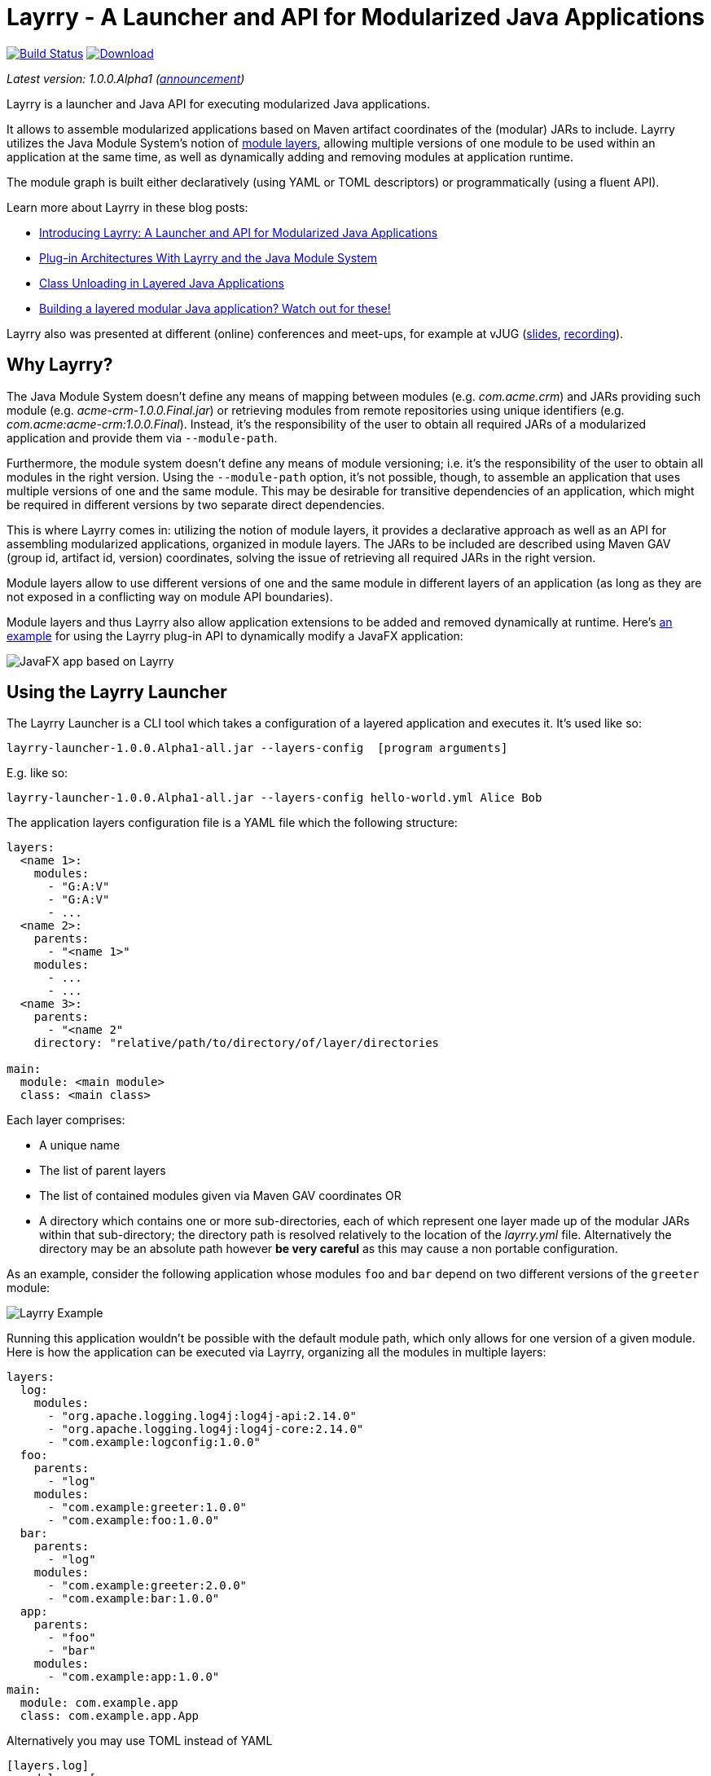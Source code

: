 = Layrry - A Launcher and API for Modularized Java Applications
:linkattrs:
:project-owner:   moditect
:project-name:    layrry
:project-group:   org.moditect.layrry
:project-version: 1.0.0.Alpha1

image:https://github.com/{project-owner}/{project-name}/workflows/Build/badge.svg["Build Status", link="https://github.com/{project-owner}/{project-name}/actions"]
image:https://img.shields.io/maven-central/v/{project-group}/{project-name}-core.svg[Download, link="https://search.maven.org/#search|ga|1|{project-group}"]

_Latest version: {project-version} (http://andresalmiray.com/layrry-1-0-0-alpha1-has-been-released/[announcement])_

Layrry is a launcher and Java API for executing modularized Java applications.

It allows to assemble modularized applications based on Maven artifact coordinates of the (modular) JARs to include.
Layrry utilizes the Java Module System's notion of link:https://docs.oracle.com/en/java/javase/11/docs/api/java.base/java/lang/ModuleLayer.html[module layers],
allowing multiple versions of one module to be used within an application at the same time, as well as dynamically adding
and removing modules at application runtime.

The module graph is built either declaratively (using YAML or TOML descriptors) or programmatically (using a fluent API).

Learn more about Layrry in these blog posts:

* link:https://www.morling.dev/blog/introducing-layrry-runner-and-api-for-modularized-java-applications/[Introducing Layrry: A Launcher and API for Modularized Java Applications]
* link:https://www.morling.dev/blog/plugin-architectures-with-layrry-and-the-java-module-system/[Plug-in Architectures With Layrry and the Java Module System]
* link:https://www.morling.dev/blog/class-unloading-in-layered-java-applications/[Class Unloading in Layered Java Applications]
* link:http://andresalmiray.com/building-a-layered-modular-java-application-watch-out-for-these/[Building a layered modular Java application? Watch out for these!]

Layrry also was presented at different (online) conferences and meet-ups, for example at vJUG (https://speakerdeck.com/gunnarmorling/plug-in-architectures-with-layrry-and-the-java-module-system-vjug[slides], https://www.youtube.com/watch?v=iJyys_LgG-U[recording]).

== Why Layrry?

The Java Module System doesn't define any means of mapping between modules (e.g. _com.acme.crm_) and JARs providing such module
(e.g. _acme-crm-1.0.0.Final.jar_) or retrieving modules from remote repositories using unique identifiers
(e.g. _com.acme:acme-crm:1.0.0.Final_). Instead, it's the responsibility of the user to obtain all required JARs of a modularized
application and provide them via `--module-path`.

Furthermore, the module system doesn't define any means of module versioning; i.e. it's the responsibility of the user to
obtain all modules in the right version. Using the `--module-path` option, it's not possible, though, to assemble an
application that uses multiple versions of one and the same module. This may be desirable for transitive dependencies of
an application, which might be required in different versions by two separate direct dependencies.

This is where Layrry comes in: utilizing the notion of module layers, it provides a declarative approach as well as an API
for assembling modularized applications, organized in module layers. The JARs to be included are described using Maven GAV
(group id, artifact id, version) coordinates, solving the issue of retrieving all required JARs in the right version.

Module layers allow to use different versions of one and the same module in different layers of an application (as long as
they are not exposed in a conflicting way on module API boundaries).

Module layers and thus Layrry also allow application extensions to be added and removed dynamically at runtime. Here's
link:https://github.com/moditect/layrry-examples/tree/master/modular-tiles[an example] for using the Layrry plug-in API
to dynamically modify a JavaFX application:

image:images/javafx-layrry.gif[JavaFX app based on Layrry]

== Using the Layrry Launcher

The Layrry Launcher is a CLI tool which takes a configuration of a layered application and executes it. It's used like so:

[source]
[subs="attributes"]
----
layrry-launcher-{project-version}-all.jar --layers-config <path/to/layers.yml> [program arguments]
----

E.g. like so:

[source]
[subs="attributes"]
----
layrry-launcher-{project-version}-all.jar --layers-config hello-world.yml Alice Bob
----

The application layers configuration file is a YAML file which the following structure:

[source,yaml]
----
layers:
  <name 1>:
    modules:
      - "G:A:V"
      - "G:A:V"
      - ...
  <name 2>:
    parents:
      - "<name 1>"
    modules:
      - ...
      - ...
  <name 3>:
    parents:
      - "<name 2"
    directory: "relative/path/to/directory/of/layer/directories

main:
  module: <main module>
  class: <main class>
----

Each layer comprises:

* A unique name
* The list of parent layers
* The list of contained modules given via Maven GAV coordinates OR
* A directory which contains one or more sub-directories, each of which represent one layer made up of the modular JARs 
within that sub-directory; the directory path is resolved relatively to the location of the _layrry.yml_ file. Alternatively
the directory may be an absolute path however *be very careful* as this may cause a non portable configuration.

As an example, consider the following application whose modules `foo` and `bar` depend on two different versions of the `greeter` module:

image:images/example.png[Layrry Example]

Running this application wouldn't be possible with the default module path, which only allows for one version of a given
module. Here is how the application can be executed via Layrry, organizing all the modules in multiple layers:

[source,yaml]
----
layers:
  log:
    modules:
      - "org.apache.logging.log4j:log4j-api:2.14.0"
      - "org.apache.logging.log4j:log4j-core:2.14.0"
      - "com.example:logconfig:1.0.0"
  foo:
    parents:
      - "log"
    modules:
      - "com.example:greeter:1.0.0"
      - "com.example:foo:1.0.0"
  bar:
    parents:
      - "log"
    modules:
      - "com.example:greeter:2.0.0"
      - "com.example:bar:1.0.0"
  app:
    parents:
      - "foo"
      - "bar"
    modules:
      - "com.example:app:1.0.0"
main:
  module: com.example.app
  class: com.example.app.App
----

Alternatively you may use TOML instead of YAML

[source,toml]
----
[layers.log]
  modules = [
    "org.apache.logging.log4j:log4j-api:2.14.0",
    "org.apache.logging.log4j:log4j-core:2.14.0",
    "com.example.it:it-logconfig:1.0.0"]
[layers.foo]
  parents = ["log"]
  modules = [
    "com.example.it:it-greeter:1.0.0",
    "com.example.it:it-foo:1.0.0"]
[layers.bar]
  parents = ["log"]
  modules = [
    "com.example.it:it-greeter:2.0.0",
    "com.example.it:it-bar:1.0.0"]
[layers.app]
  parents = ["foo", "bar"]
  modules = ["com.example.it:it-app:1.0.0"]
[main]
  module = "com.example.app"
  class = "com.example.app.App"
----

Be sure to use `.toml` as file extension to let Layrry know which format should be parsed.

You can find the complete example in the tests of the Layrry project.

The Layrry Launcher accepts the following arguments:

 * --basedir: The base directory from which plugin directories will be resolved. Layrry will use the parent directory of 
 the layers config file if this value is not set.
 * --layers-config: Path to the layers config file. The file must use any of the supported config formats. REQUIRED.
 * --properties: Path to additional properties in Java `.properties` format. These properties will be used to replace value
 placeholders found in the layers config file. OPTIONAL.

== Using JBang

link:https://github.com/jbangdev/jbang[JBang] can launch self contained Java sources, JShell scripts, JARs. jbang has a feature
that allows you to try out Layrry without having to install or build Layrry yourself. You only need a JDK (11+ is preferred)
and jbang installed. Once you do, you may invoke the previous example with

[source]
----
jbang layrry@moditect --layers-config layers.yml
----

JBang will resolve and download the appropriate Layrry bootstrap binary, then Layrry resolves the modules described in
the input configuration file, finally the application is launched.

== Dynamic Plug-Ins

Layrry also supports the dynamic addition and removal of plug-ins at runtime. For that, simply add or remove plug-in
sub-directories to the `directory` of a layer configuration. Layrry watches the given plug-ins directory and will add or
remove the corresponding module layer to/from the application in case a new plug-in is added or removed. The core of an
application can react to added or removed module layers. In order to do so, the module _org.moditect.layrry:layrry-platform_
must be added to the application core layer and an implementation of the `PluginLifecycleListener` interface must be
created and registered as service:

[source]
----
public interface PluginLifecycleListener {
    void pluginAdded(PluginDescriptor plugin);

    void pluginRemoved(PluginDescriptor plugin);
}
----

Typically, an application will retrieve application-specific services from newly added module layers:

[source,java]
----
@Override
public void pluginAdded(PluginDescriptor plugin) {
  ServiceLoader<MyService> services = ServiceLoader.load(
      plugin.getModuleLayer(), MyService.class);

    services.forEach(service -> {
      // only process services declared by the added layer itself, but not
      // from ancestor layers
      if (service.getClass().getModule().getLayer() == layer) {
        // process service ...
      }
    });
}
----

To avoid class-loader leaks, it's vital that all references to plug-in contributed classes are released upon `pluginRemoved()`.
Note that classes typically will not instantly be unloaded, but only upon the next full GC (when using G1).

You can find a complete example for the usage of dynamic plug-ins in the _vertx-example_ directory: "Layrry Links" is an
example application for managing golf courses, centered around a web application core built using Vert.x. Routes of the
web application (_/members_, _/tournaments_) are contributed by plug-ins which can be added to or removed from the
application at runtime. The _routes_ path shows all routes available at a given time.

Plugins may be packaged in 3 ways:

1. As a single JAR file. No nested JARs are allowed.
2. As a Zip file. Multiple JARs may be packaged.
3. As a Tar(.gz) file. Multiple JARs may be packaged.

For Zip and Tar packages, the use of a root entry matching the name of containing file is permited, however it's preferred
if said root entry were omitted. Some examples:

[source]
.Single JAR
----
plugin-1.0.jar
 |- com
 |- com/acme
 |- com/acme/Plugin.class
 \- module-info.class
----

[source]
.Plain Zip (or Tar)
----
plugin-1.0.zip
 |- plugin-1.0.jar
 |- dependency-foo-1.0.0.jar
 \- dependency-bar-1.0.0.jar
----

[source]
.Root Zip (or Tar)
----
plugin-1.0.zip
 |- plugin-1.0
 |- plugin-1.0/plugin-1.0.jar
 |- plugin-1.0/dependency-foo-1.0.0.jar
 \- plugin-1.0/dependency-bar-1.0.0.jar
----

== Parameterized Layer Configuration

Layrry supports the link:https://github.com/spullara/mustache.java[Mustache] template syntax, enabling parameterization of
the content found in configuration files, regardless of their target format (YAML, TOML, etc). To use this feature you must
use a `{{property}}` expression to refer to value placeholders. Layrry makes all `System` properties available for value
replacement, as well as an extra set of properties that are related to OS values; these include all properties exposed by
the link:https://github.com/trustin/os-maven-plugin/[os-maven-plugin]. If the `--properties` command flag is passed to the
Layrry Launcher then all properties found in the given properties file will also become available.

Additionally, Layrry resolves the following properties

 * `os.detected.jfxname`: specific to JavaFX. Values may be one of `linux`, `win`, `mac`.
 * `os.detected.lwjglname`: specific to LWJGL. Values may be one of `linux`, `linux-arm32`, `windows`, `windows-x86`, `macosx`.

The following example shows a parameterized TOML config file for a JavaFX application that can be run on any of the 3 platforms
supported by JavaFX

[source,toml]
----
.layers.toml
[layers.javafx]
    modules = [
        "org.openjfx:javafx-base:jar:{{os.detected.jfxname}}:{{javafx_version}}",
        "org.openjfx:javafx-controls:jar:{{os.detected.jfxname}}:{{javafx_version}}",
        "org.openjfx:javafx-graphics:jar:{{os.detected.jfxname}}:{{javafx_version}}",
        "org.openjfx:javafx-web:jar:{{os.detected.jfxname}}:{{javafx_version}}",
        "org.openjfx:javafx-media:jar:{{os.detected.jfxname}}:{{javafx_version}}"]
[layers.core]
    modules = [
        "org.kordamp.tiles:modular-tiles-model:{{project_version}}",
        "org.kordamp.tiles:modular-tiles-core:{{project_version}}",
        "org.kordamp.tiles:modular-tiles-app:{{project_version}}",
        "org.moditect.layrry:layrry-platform:{{layrry_version}}",
        "eu.hansolo:tilesfx:{{tilesfx_version}}"]
    parents = ["javafx"]
[layers.plugins]
    parents = ["core"]
    directory = "plugins"
[main]
  module = "org.kordamp.tiles.app"
  class = "org.kordamp.tiles.app.Main"
----

[source,java]
[subs="attributes"]
.versions.properties
----
project_version = 1.0.0
javafx_version = 11.0.2
tilesfx_version = 11.44
layrry_version = {project-version}
----

This application can be launched as

[source]
[subs="attributes"]
----
layrry-launcher-{project-version}-all.jar --layers-config layers.toml --properties versions.properties
----

== Remote Configuration

Layrry supports loading external configuration files (inputs to `--layers-config` and `--properties`) both from local and
remote sources. For example, the previous `layers.toml` and `versions.properties` files could be accessed from a remote server
that exposes those resources via HTTPS, such as

[source]
[subs="attributes"]
----
layrry-launcher-{project-version}-all.jar \
  --basedir /home/user/joe \
  --layers-config https://server:port/path/to/layers.toml \
  --properties https://server:port/path/to/versions.properties
----

It's important to note that setting the `--basedir` config flag is more important when remote layer configuration is in use,
as that ensures plugin directories will be resolved from the same location, otherwise the basedir location will be inferred
as `System.getProperty("user.dir")` which may produce unexpected results when invoked from different locations.

Plugin directories are always local, even if defined in remote layer configuration files. You may mix remote and local
resources as you deem necessary, that is, the following combinations are valid:

[source]
[subs="attributes"]
.All remote
----
layrry-launcher-{project-version}-all.jar \
  --basedir /home/user/joe \
  --layers-config https://server:port/path/to/layers.toml \
  --properties https://server:port/path/to/versions.properties
----

[source]
[subs="attributes"]
.All local
----
layrry-launcher-{project-version}-all.jar \
  --basedir /home/user/joe \
  --layers-config layers.toml \
  --properties versions.properties
----

[source]
[subs="attributes"]
.Mixed
----
layrry-launcher-{project-version}-all.jar \
  --basedir /home/user/joe \
  --layers-config https://server:port/path/to/layers.toml \
  --properties versions.properties
----

[source]
[subs="attributes"]
----
layrry-launcher-{project-version}-all.jar \
  --basedir /home/user/joe \
  --layers-config layers.toml \
  --properties https://server:port/path/to/versions.properties
----

=== Proxy Configuration

You may need to configure a proxy when using the remote configuration feature. The following properties may be used to
configure a proxy:

[options="header"]
|===
| Key                 | Description
| use.proxy           | Whether to use any proxy or not. Defaults to `false`.
| http.proxy          | Whether to use HTTP proxy or not. Defaults to `false`.
| http.proxyHost      | Defaults to empty String.
| http.proxyport      | Defaults to `80`.
| http.proxyUser      | Defaults to empty String.
| http.proxyPassword  | Defaults to empty String.
| http.nonProxyHosts  | Defaults to `localhost\|127.*\|[::1]`.
| https.proxy         | Whether to use HTTPS proxy or not. Defaults to `false`.
| https.proxyHost     | Defaults to empty String.
| https.proxyport     | Defaults to `443`.
| https.proxyUser     | Defaults to empty String.
| https.proxyPassword | Defaults to empty String.
| socks.proxy         | Whether to use SOCKS proxy or not. Defaults to `false`.
| socksProxyHost      | Defaults to empty String.
| socksProxyPort      | Defaults to `1080`.
| socks.proxyUser     | Defaults to empty String.
| socks.proxyPassword | Defaults to empty String.
|===

These properties may be set as `System` properties by passing `-Dkey=value` as part of command line arguments when using
the launcher, or as part of the additional properties file if `--properties` is given as an argument to the launcher.

== Using the Layrry API

In addition to the YAML-based/TOML-based launcher, Layrry provides also a Java API for assembling and running layered applications.
This can be used in cases where the structure of layers is only known at runtime, or for implementing plug-in architectures.

In order to use Layrry programmatically, add the following dependency to your _pom.xml_:

[source,xml]
[subs="attributes,verbatim"]
----
<dependency>
    <groupId>org.moditect.layrry</groupId>
    <artifactId>layrry</artifactId>
    <version>{project-version}</version>
</dependency>
----

Then, the Layrry Java API can be used like this (showing the same example as above):

[source,java]
----
Layers layers = Layers.builder()
    .layer("log")
        .withModule("org.apache.logging.log4j:log4j-api:2.14.0")
        .withModule("org.apache.logging.log4j:log4j-core:2.14.0")
        .withModule("com.example:logconfig:1.0.0")
    .layer("foo")
        .withParent("log")
        .withModule("com.example:greeter:1.0.0")
        .withModule("com.example:foo:1.0.0")
    .layer("bar")
        .withParent("log")
        .withModule("com.example:greeter:2.0.0")
        .withModule("com.example:bar:1.0.0")
    .layer("app")
        .withParent("foo")
        .withParent("bar")
        .withModule("com.example:app:1.0.0")
    .build();

layers.run("com.example.app/com.example.app.App", "Alice");
----

== Configuring Artifact Resolution

Layrry relies on Maven's API to resolve artifacts. By default, Maven Local, Maven Central and every other setting configured
at `~/.m2/settings.xml` are available to Layrry. You can tweak and configure those settings by editing the `~/.m2/settings.xml`
file. Alternatively you may instruct Layrry to use a different configuration file, skip querying Maven Central, or stop
all resolutions via remote repositories.

=== Disable All Remote Maven Repositories

[source,java]
.Java
----
Layers layers = Layers.builder()
    .resolve(Resolvers.remote().workOffline(true))
    .layer(...)
----

[source,yaml]
.Yaml
----
resolve:
  workOffline: true
  ...
----

[source,toml]
.Toml
----
[resolve]
  workOffline = true
  ...
----

=== Disable All Remote and Local Maven Repositories

[source,java]
.Java
----
Layers layers = Layers.builder()
    .resolve(Resolvers.remote().enabled(false))
    .layer(...)
----

[source,yaml]
.Yaml
----
resolve:
  remote: false
  ...
----

[source,toml]
.Toml
----
[resolve]
  remote = false
  ...
----

=== Use Alternate Maven Settings File

[source,java]
.Java
----
Layers layers = Layers.builder()
    .resolve(Resolvers.remote()
         .fromFile(Paths.get("/path/to/settings.xml")))
    .layer(...)
----

[source,yaml]
.Yaml
----
resolve:
  fromFile: "/path/to/settings.xml"
  ...
----

[source,toml]
.Toml
----
[resolve]
  fromFile = "/path/to/settings.xml"
  ...
----

== Local Artifact Resolution

Layrry can resolve artifacts from additional local sources. These sources must follow specific layouts for organizing artifacts.
Currently `flat` and `default` layouts are supported, which are provided by Maven and Gradle plugins. Local repositories will
always be queried first, then any remote repositories if available.

=== Flat Layout

This layout organizes all artifacts in a single directory, for example

[source]
----
repodir
 |-- foo-1.0.0.jar
 \-- bar-2.0.0.jar
----

=== Default Layout

This layout organizes all artifacts following the Maven coordinates conventions, for example

[source]
----
repodir
  |-- com
  |    \-- acme
  |        \-- foo
  |            \-- 1.0.0
  |                \-- foo-1.0.0.jar
  \-- org
       \-- random
           \-- bar
               \-- 2.0.0
                   \-- bar-2.0.0.jar
----

=== Use Local Repositories

[source,java]
.Java
----
Layers layers = Layers.builder()
    .resolve(Resolvers.local()
        .withLocalRepo("repoName", Paths.get("/path/to/repository/directory").toAbsolutePath(), "flat"))
    ...
----

[source,yaml]
.Yaml
----
resolve:
  localRepositories:
    repoName:
      layout: "flat"
      path: "/path/to/repository/directory"
----

[source,toml]
.Toml
----
[resolve.localRepositories.repoName]
  layout = "flat"
  path   = "/path/to/repository/directory"
----

The path may be absolute as shown in the examples or relative, in which it will be resolved relative to the
config file path.

== Building Layrry

Layrry can be built from source by running the following command

[source]
----
$ mvn install
----

Java 11 or later is needed in order to do so.

== Contributing

Your contributions to Layrry are very welcomed. Please open issues with your feature suggestions as well as pull requests.
Before working on larger pull requests, it's suggested to reach out to link:https://twitter.com/gunnarmorling[@gunnarmorling].

== License

Layrry is licensed under the Apache License version 2.0.
